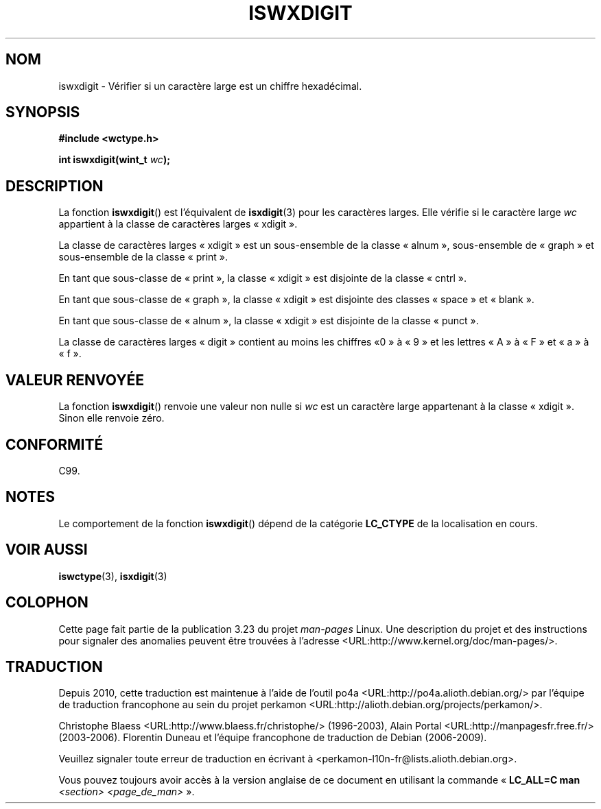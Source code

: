 .\" Copyright (c) Bruno Haible <haible@clisp.cons.org>
.\"
.\" This is free documentation; you can redistribute it and/or
.\" modify it under the terms of the GNU General Public License as
.\" published by the Free Software Foundation; either version 2 of
.\" the License, or (at your option) any later version.
.\"
.\" References consulted:
.\"   GNU glibc-2 source code and manual
.\"   Dinkumware C library reference http://www.dinkumware.com/
.\"   OpenGroup's Single Unix specification http://www.UNIX-systems.org/online.html
.\"   ISO/IEC 9899:1999
.\"
.\"*******************************************************************
.\"
.\" This file was generated with po4a. Translate the source file.
.\"
.\"*******************************************************************
.TH ISWXDIGIT 3 "25 juillet 1999" GNU "Manuel du programmeur Linux"
.SH NOM
iswxdigit \- Vérifier si un caractère large est un chiffre hexadécimal.
.SH SYNOPSIS
.nf
\fB#include <wctype.h>\fP
.sp
\fBint iswxdigit(wint_t \fP\fIwc\fP\fB);\fP
.fi
.SH DESCRIPTION
La fonction \fBiswxdigit\fP() est l'équivalent de \fBisxdigit\fP(3) pour les
caractères larges. Elle vérifie si le caractère large \fIwc\fP appartient à la
classe de caractères larges «\ xdigit\ ».
.PP
La classe de caractères larges «\ xdigit\ » est un sous\-ensemble de la
classe «\ alnum\ », sous\-ensemble de «\ graph\ » et sous\-ensemble de la
classe «\ print\ ».
.PP
En tant que sous\-classe de «\ print\ », la classe «\ xdigit\ » est disjointe
de la classe «\ cntrl\ ».
.PP
En tant que sous\-classe de «\ graph\ », la classe «\ xdigit\ » est disjointe
des classes «\ space\ » et «\ blank\ ».
.PP
En tant que sous\-classe de «\ alnum\ », la classe «\ xdigit\ » est disjointe
de la classe «\ punct\ ».
.PP
La classe de caractères larges «\ digit\ » contient au moins les chiffres «\
0\ » à «\ 9\ » et les lettres «\ A\ » à «\ F\ » et «\ a\ » à «\ f\ ».
.SH "VALEUR RENVOYÉE"
La fonction \fBiswxdigit\fP() renvoie une valeur non nulle si \fIwc\fP est un
caractère large appartenant à la classe «\ xdigit\ ». Sinon elle renvoie
zéro.
.SH CONFORMITÉ
C99.
.SH NOTES
Le comportement de la fonction \fBiswxdigit\fP() dépend de la catégorie
\fBLC_CTYPE\fP de la localisation en cours.
.SH "VOIR AUSSI"
\fBiswctype\fP(3), \fBisxdigit\fP(3)
.SH COLOPHON
Cette page fait partie de la publication 3.23 du projet \fIman\-pages\fP
Linux. Une description du projet et des instructions pour signaler des
anomalies peuvent être trouvées à l'adresse
<URL:http://www.kernel.org/doc/man\-pages/>.
.SH TRADUCTION
Depuis 2010, cette traduction est maintenue à l'aide de l'outil
po4a <URL:http://po4a.alioth.debian.org/> par l'équipe de
traduction francophone au sein du projet perkamon
<URL:http://alioth.debian.org/projects/perkamon/>.
.PP
Christophe Blaess <URL:http://www.blaess.fr/christophe/> (1996-2003),
Alain Portal <URL:http://manpagesfr.free.fr/> (2003-2006).
Florentin Duneau et l'équipe francophone de traduction de Debian\ (2006-2009).
.PP
Veuillez signaler toute erreur de traduction en écrivant à
<perkamon\-l10n\-fr@lists.alioth.debian.org>.
.PP
Vous pouvez toujours avoir accès à la version anglaise de ce document en
utilisant la commande
«\ \fBLC_ALL=C\ man\fR \fI<section>\fR\ \fI<page_de_man>\fR\ ».
